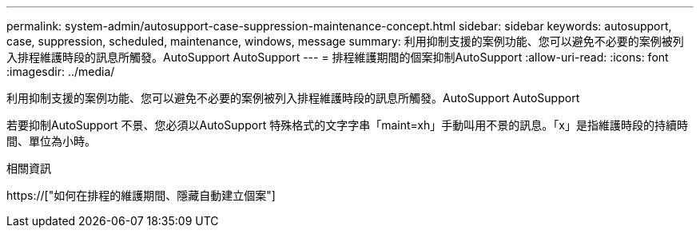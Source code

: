 ---
permalink: system-admin/autosupport-case-suppression-maintenance-concept.html 
sidebar: sidebar 
keywords: autosupport, case, suppression, scheduled, maintenance, windows, message 
summary: 利用抑制支援的案例功能、您可以避免不必要的案例被列入排程維護時段的訊息所觸發。AutoSupport AutoSupport 
---
= 排程維護期間的個案抑制AutoSupport
:allow-uri-read: 
:icons: font
:imagesdir: ../media/


[role="lead"]
利用抑制支援的案例功能、您可以避免不必要的案例被列入排程維護時段的訊息所觸發。AutoSupport AutoSupport

若要抑制AutoSupport 不景、您必須以AutoSupport 特殊格式的文字字串「maint=xh」手動叫用不景的訊息。「x」是指維護時段的持續時間、單位為小時。

.相關資訊
https://["如何在排程的維護期間、隱藏自動建立個案"]
